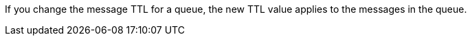 // tag::msgTTLchange[]
If you change the message TTL for a queue, the new TTL value applies to the messages in the queue.
// end::msgTTLchange[]